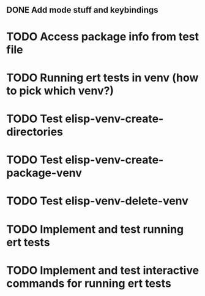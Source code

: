 ** DONE Add mode stuff and keybindings
    CLOSED: [2019-04-18 Thu 14:07]

* TODO Access package info from test file

* TODO Running ert tests in venv (how to pick which venv?)

* TODO Test elisp-venv-create-directories

* TODO Test elisp-venv-create-package-venv

* TODO Test elisp-venv-delete-venv

* TODO Implement and test running ert tests

* TODO Implement and test interactive commands for running ert tests
